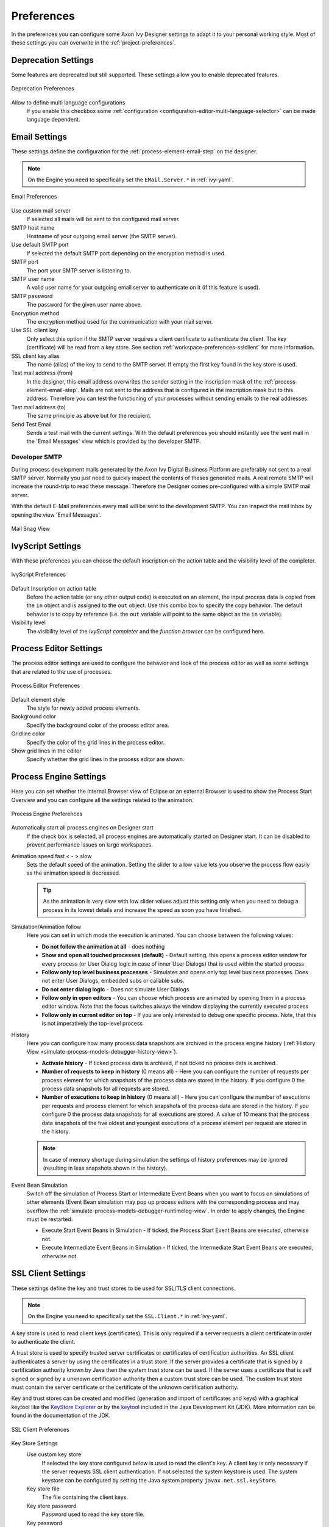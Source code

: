 .. _workspace-preferences:

Preferences
===========

In the preferences you can configure some Axon Ivy Designer settings to
adapt it to your personal working style. Most of these settings you can
overwrite in the :ref:`project-preferences`.


.. _workspace-preferences-deprecation:

Deprecation Settings
--------------------

Some features are deprecated but still supported. These settings allow
you to enable deprecated features.

.. figure:: /_images/designer/preferences-deprecation.png
   :alt: Deprecation Preferences
   :align: center
   
   Deprecation Preferences

Allow to define multi language configurations
   If you enable this checkbox some
   :ref:`configuration <configuration-editor-multi-language-selector>` can
   be made language dependent.



.. _workspace-preferences-email:

Email Settings
--------------

These settings define the configuration for the :ref:`process-element-email-step`
on the designer.


.. note::
   
   On the Engine you need to specifically set the ``EMail.Server.*``
   in :ref:`ivy-yaml`.


.. figure:: /_images/designer/preferences-email.png
   :alt: Email Preferences
   :align: center
   
   Email Preferences

Use custom mail server
   If selected all mails will be sent to the configured mail server.

SMTP host name
   Hostname of your outgoing email server (the SMTP server).

Use default SMTP port
   If selected the default SMTP port depending on the encryption method
   is used.

SMTP port
   The port your SMTP server is listening to.

SMTP user name
   A valid user name for your outgoing email server to authenticate on
   it (if this feature is used).

SMTP password
   The password for the given user name above.

Encryption method
   The encryption method used for the communication with your mail
   server.

Use SSL client key
   Only select this option if the SMTP server requires a client
   certificate to authenticate the client. The key (certificate) will be
   read from a key store. See section :ref:`workspace-preferences-sslclient`
   for more information.

SSL client key alias
   The name (alias) of the key to send to the SMTP server. If empty the
   first key found in the key store is used.

Test mail address (from)
   In the designer, this email address overwrites the sender setting in
   the inscription mask of the :ref:`process-element-email-step`.
   Mails are not sent to
   the address that is configured in the inscription mask but to this
   address. Therefore you can test the functioning of your processes
   without sending emails to the real addresses.

Test mail address (to)
   The same principle as above but for the recipient.

Send Test Email
   Sends a test mail with the current settings. With the default
   preferences you should instantly see the sent mail in the 'Email
   Messages' view which is provided by the developer SMTP.


.. _workspace-preferences-email-developer-smtp:

Developer SMTP
~~~~~~~~~~~~~~

During process development mails generated by the Axon Ivy Digital
Business Platform are preferably not sent to a real SMTP server.
Normally you just need to quickly inspect the contents of theses
generated mails. A real remote SMTP will increase the round-trip to read
these message. Therefore the Designer comes pre-configured with a simple
SMTP mail server.

With the default E-Mail preferences every mail will be sent to the
development SMTP. You can inspect the mail inbox by opening the view
'Email Messages'.

.. figure:: /_images/designer/mail-snag.png
   :alt: Mail Snag View
   :align: center
   
   Mail Snag View






.. _workspace-preferences-ivyscript:

IvyScript Settings
------------------

With these preferences you can choose the default inscription on the
action table and the visibility level of the completer.


.. figure:: /_images/designer/preferences-ivyscript.png
   :alt: IvyScript Preferences
   :align: center
   
   IvyScript Preferences

Default Inscription on action table
   Before the action table (or any other output code) is executed on an
   element, the input process data is copied from the ``in`` object and
   is assigned to the ``out`` object. Use this combo box to specify the
   copy behavior. The default behavior is to copy by reference (i.e. the
   ``out`` variable will point to the same object as the ``in``
   variable).

Visibility level
   The visibility level of the *IvyScript completer* and the
   *function browser* can be configured here.







Process Editor Settings
-----------------------

The process editor settings are used to configure the behavior and look
of the process editor as well as some settings that are related to the
use of processes.

.. figure:: /_images/designer/preferences-processeditor.png
   :alt: Process Editor Preferences
   :align: center
   
   Process Editor Preferences


Default element style
   The style for newly added process elements.

Background color
   Specify the background color of the process editor area.

Gridline color
   Specify the color of the grid lines in the process editor.

Show grid lines in the editor
   Specify whether the grid lines in the process editor are shown.






.. _workspace-preferences-process-engine:

Process Engine Settings
-----------------------

Here you can set whether the internal Browser view of Eclipse or an
external Browser is used to show the Process Start Overview and you can
configure all the settings related to the animation.

.. figure:: /_images/designer/preferences-processengine.png
   :alt: Process Engine Preferences
   :align: center
   
   Process Engine Preferences
   

Automatically start all process engines on Designer start
   If the check box is selected, all process engines are automatically
   started on Designer start. It can be disabled to prevent performance
   issues on large workspaces.

Animation speed fast < - > slow
   Sets the default speed of the animation. Setting the slider to a low
   value lets you observe the process flow easily as the animation speed
   is decreased.

   .. tip::
   
      As the animation is very slow with low slider values adjust this
      setting only when you need to debug a process in its lowest
      details and increase the speed as soon you have finished.

Simulation/Animation follow
   Here you can set in which mode the execution is animated. You can
   choose between the following values:

   -  **Do not follow the animation at all** - does nothing

   -  **Show and open all touched processes (default)** - Default setting,
      this opens a process editor window for every process (or User
      Dialog logic in case of inner User Dialogs) that is used within
      the started process

   -  **Follow only top level business processes** - Simulates and opens
      only top level business processes. Does not enter User Dialogs,
      embedded subs or callable subs.

   -  **Do not enter dialog logic** - Does not simulate User Dialogs

   -  **Follow only in open editors** - You can choose which process are
      animated by opening them in a process editor window. Note that the
      focus switches always the window displaying the currently executed
      process

   -  **Follow only in current editor on top** - If you are only interested
      to debug one specific process. Note, that this is not imperatively
      the top-level process

History
   Here you can configure how many process data snapshots are archived
   in the process engine history (:ref:`History View <simulate-process-models-debugger-history-view>`).

   -  **Activate history** - If ticked process data is archived, if not
      ticked no process data is archived.

   -  **Number of requests to keep in history** (0 means all) - Here you can
      configure the number of requests per process element for which
      snapshots of the process data are stored in the history. If you
      configure 0 the process data snapshots for all requests are
      stored.

   -  **Number of executions to keep in history** (0 means all) - Here you
      can configure the number of executions per requests and process
      element for which snapshots of the process data are stored in the
      history. If you configure 0 the process data snapshots for all
      executions are stored. A value of 10 means that the process data
      snapshots of the five oldest and youngest executions of a process
      element per request are stored in the history.

   .. note::

      In case of memory shortage during simulation the settings of
      history preferences may be ignored (resulting in less snapshots
      shown in the history).

Event Bean Simulation
   Switch off the simulation of Process Start or Intermediate Event
   Beans when you want to focus on simulations of other elements (Event
   Bean simulation may pop up process editors with the corresponding
   process and may overflow the :ref:`simulate-process-models-debugger-runtimelog-view`.
   In order to apply changes, the Engine must be restarted.

   -  Execute Start Event Beans in Simulation - If ticked, the Process
      Start Event Beans are executed, otherwise not.

   -  Execute Intermediate Event Beans in Simulation - If ticked, the
      Intermediate Start Event Beans are executed, otherwise not.





.. _workspace-preferences-sslclient:

SSL Client Settings
-------------------

These settings define the key and trust stores to be used for SSL/TLS
client connections.

.. note::

   On the Engine you need to specifically set the ``SSL.Client.*`` in :ref:`ivy-yaml`.


A key store is used to read client keys (certificates). This is only
required if a server requests a client certificate in order to
authenticate the client.

A trust store is used to specify trusted server certificates or
certificates of certification authorities. An SSL client authenticates a
server by using the certificates in a trust store. If the server
provides a certificate that is signed by a certification authority known
by Java then the system trust store can be used. If the server uses a
certificate that is self signed or signed by a unknown certification
authority then a custom trust store can be used. The custom trust store
must contain the server certificate or the certificate of the unknown
certification authority.

Key and trust stores can be created and modified (generation and import
of certificates and keys) with a graphical keytool like the `KeyStore
Explorer <http://keystore-explorer.org/>`__ or by the
`keytool <http://docs.oracle.com/javase/6/docs/technotes/tools/solaris/keytool.html>`__
included in the Java Development Kit (JDK). More information can be
found in the documentation of the JDK.

.. figure:: /_images/designer/preferences-sslclient.png
   :alt: SSL Client Preferences
   :align: center
   
   SSL Client Preferences



Key Store Settings
   Use custom key store
      If selected the key store configured below is used to read the
      client's key. A client key is only necessary if the server
      requests SSL client authentication. If not selected the system
      keystore is used. The system keystore can be configured by setting
      the Java system property ``javax.net.ssl.keyStore``.

   Key store file
      The file containing the client keys.

   Key store password
      Password used to read the key store file.

   Key password
      Password needed to decrypt the key. If empty the key store
      password is used instead.

   Key store type
      The type of the key store (e.g. JKS or PKCS12). If empty the
      system default type is used.

   Key store provider
      The security provider used to read the key store. If empty the
      system default provider is used.

   Key store algorithm
      The algorithm used to read the key store. If empty the system
      default algorithm is used.

Trust Store Settings
   Trust store file
      The file containing the trusted server certificates and/or
      certificates of certification authorities. Press Add... to add a
      certificate from a file to the trust store.

   Trust store password
      Password used to read the trust store file.

   Trust store type
      The type of the trust store (e.g. JKS or PKCS12). If empty the
      system default type is used.

   Trust store provider
      The security provider used to read the trust store. If empty the
      system default provider is used.

   Trust store algorithm
      The algorithm used to read the trust store. If emtpy the system
      default algorithm is used.

   Trust manager class
      The full qualified class name of a trust manager class that is
      used to validate server certificates. If set system- and custom
      truststore are not in charge anymore.

Other SSL Settings
   Enable insecure SSL and HTTPS connections
      Manipulates the JVMs default SSLSocketFactory, so that untrusted
      (self signed or outdated) certificates are silently accepted. This
      could for instance be useful to generate a Webservice stub from an
      insecure WSDL location.

   Test custom Keystore/Truststore
      Tests if the specified Keystore/Truststore can be opened and read
      with the given configuration.

.. note::

   The SSL Client trust- and key store settings are currently only
   considered when sending mails, for REST client calls, CXF Web Service
   client calls and when loading web service definition (WSDL) files.
